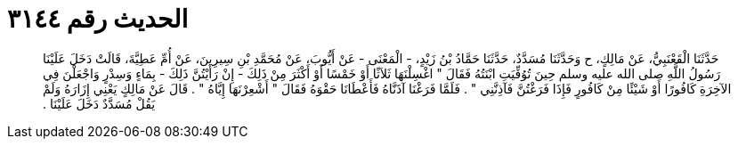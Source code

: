 
= الحديث رقم ٣١٤٤

[quote.hadith]
حَدَّثَنَا الْقَعْنَبِيُّ، عَنْ مَالِكٍ، ح وَحَدَّثَنَا مُسَدَّدٌ، حَدَّثَنَا حَمَّادُ بْنُ زَيْدٍ، - الْمَعْنَى - عَنْ أَيُّوبَ، عَنْ مُحَمَّدِ بْنِ سِيرِينَ، عَنْ أُمِّ عَطِيَّةَ، قَالَتْ دَخَلَ عَلَيْنَا رَسُولُ اللَّهِ صلى الله عليه وسلم حِينَ تُوُفِّيَتِ ابْنَتُهُ فَقَالَ ‏"‏ اغْسِلْنَهَا ثَلاَثًا أَوْ خَمْسًا أَوْ أَكْثَرَ مِنْ ذَلِكَ - إِنْ رَأَيْتُنَّ ذَلِكَ - بِمَاءٍ وَسِدْرٍ وَاجْعَلْنَ فِي الآخِرَةِ كَافُورًا أَوْ شَيْئًا مِنْ كَافُورٍ فَإِذَا فَرَغْتُنَّ فَآذِنَّنِي ‏"‏ ‏.‏ فَلَمَّا فَرَغْنَا آذَنَّاهُ فَأَعْطَانَا حَقْوَهُ فَقَالَ ‏"‏ أَشْعِرْنَهَا إِيَّاهُ ‏"‏ ‏.‏ قَالَ عَنْ مَالِكٍ يَعْنِي إِزَارَهُ وَلَمْ يَقُلْ مُسَدَّدٌ دَخَلَ عَلَيْنَا ‏.‏